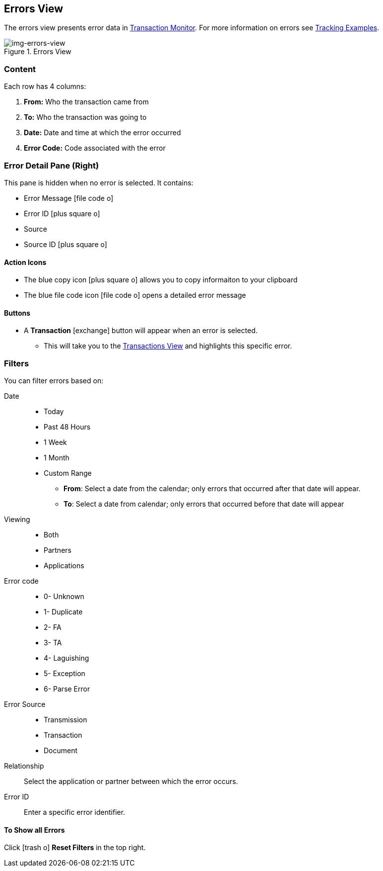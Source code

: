 == Errors View
:icons: font
The errors view presents error data in xref:transaction-monitoring.adoc[Transaction Monitor].
For more information on errors see xref:tracking-examples.adoc#tracking-errors[Tracking Examples].

[[img-errors-view]]
image::errors-view.png[img-errors-view,title="Errors View"]

=== Content
Each row has 4 columns:

. *From:* Who the transaction came from
. *To:* Who the transaction was going to
. *Date:* Date and time at which the error occurred
. *Error Code:* Code associated with the error

=== Error Detail Pane (Right)
This pane is hidden when no error is selected. It contains:

* Error Message icon:file-code-o[role="blue"]
* Error ID icon:plus-square-o[role="blue"]
* Source
* Source ID icon:plus-square-o[role="blue"]

==== Action Icons

* The blue copy icon icon:plus-square-o[role="blue"] allows you to copy informaiton to your clipboard
* The blue file code icon icon:file-code-o[role="blue"] opens a detailed error message

==== Buttons
* A *Transaction* icon:exchange[] button will appear when an error is selected.
** This will take you to the xref:central-pane-elements#transactions-view[Transactions View] and highlights this specific error.


=== Filters
You can filter errors based on:

Date::
* Today
* Past 48 Hours
* 1 Week
* 1 Month
* Custom Range
** *From*: Select a date from the calendar; only errors that occurred after that date will appear.
** *To*: Select a date from calendar; only errors that occurred before that date will appear

Viewing::
* Both
* Partners
* Applications

Error code::
* 0- Unknown
* 1- Duplicate
* 2- FA
* 3- TA
* 4- Laguishing
* 5- Exception
* 6- Parse Error

Error Source::
* Transmission
* Transaction
* Document

Relationship:: 
Select the application or partner between which the error occurs.

Error ID::
Enter a specific error identifier.


==== To Show all Errors

Click icon:trash-o[role="blue"] [blue]#*Reset Filters*# in the top right.